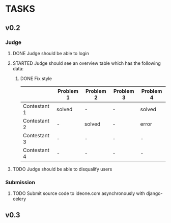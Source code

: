 * TASKS
** v0.2
*** Judge
**** DONE Judge should be able to login
**** STARTED Judge should see an overview table which has the following data:
***** DONE Fix style
    |              | Problem 1 | Problem 2 | Problem 3 | Problem 4 |
    |--------------+-----------+-----------+-----------+-----------|
    | Contestant 1 | solved    | -         | -         | solved    |
    | Contestant 2 | -         | solved    | -         | error     |
    | Contestant 3 | -         | -         | -         | -         |
    | Contestant 4 | -         | -         | -         | -         |
    
**** TODO Judge should be able to disqualify users
*** Submission
**** TODO Submit source code to ideone.com asynchronously with django-celery

** v0.3

